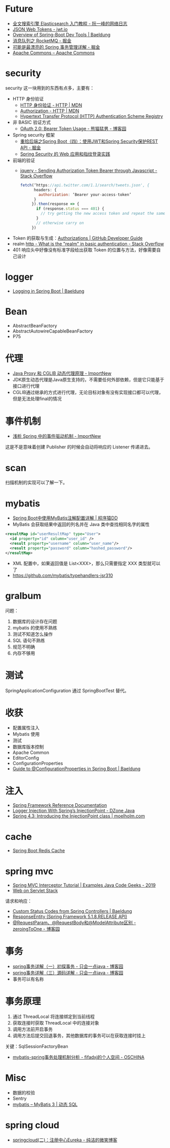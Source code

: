 * Future
  + [[http://www.ruanyifeng.com/blog/2017/08/elasticsearch.html][全文搜索引擎 Elasticsearch 入门教程 - 阮一峰的网络日志]]
  + [[https://jwt.io/][JSON Web Tokens - jwt.io]]
  + [[https://www.baeldung.com/spring-boot-devtools][Overview of Spring-Boot Dev Tools | Baeldung]]
  + [[https://juejin.im/post/5af02571f265da0b9e64fcfd#heading-39][消息队列之 RocketMQ - 掘金]]
  + [[https://juejin.im/post/5b00c52ef265da0b95276091][可能是最漂亮的 Spring 事务管理详解 - 掘金]]
  + [[https://commons.apache.org/][Apache Commons – Apache Commons]]
* security
  security 这一块用到的东西有点多，主要有：
  + HTTP 身份验证
    - [[https://developer.mozilla.org/zh-CN/docs/Web/HTTP/Authentication][HTTP 身份验证 - HTTP | MDN]]
    - [[https://developer.mozilla.org/zh-CN/docs/Web/HTTP/Headers/Authorization][Authorization - HTTP | MDN]]
    - [[http://www.iana.org/assignments/http-authschemes/http-authschemes.xhtml][Hypertext Transfer Protocol (HTTP) Authentication Scheme Registry]]
  + 非 BASIC 验证方式
    - [[https://www.cnblogs.com/XiongMaoMengNan/p/6785155.html][OAuth 2.0: Bearer Token Usage - 熊猫猛男 - 博客园]]
  + Spring security 框架
    - [[https://juejin.im/post/58c29e0b1b69e6006bce02f4][重拾后端之Spring Boot（四）：使用JWT和Spring Security保护REST API - 掘金]]
    - [[https://www.ibm.com/developerworks/cn/web/wa-spring-security-web-application-and-fingerprint-login/index.html][Spring Security 的 Web 应用和指纹登录实践]]
  + 前端的验证
    - [[https://stackoverflow.com/questions/51506579/sending-authorization-token-bearer-through-javascript][jquery - Sending Authorization Token Bearer through Javascript - Stack Overflow]]
    #+BEGIN_SRC js
      fetch(‘https://api.twitter.com/1.1/search/tweets.json', {
            headers: {
              authorization: ‘Bearer your-access-token’
            }
           }).then(response => {
             if (response.status === 401) {
               // try getting the new access token and repeat the same request
             }
             // otherwise carry on
           })
    #+END_SRC
  + Token 的获取与生成：[[https://developer.github.com/v3/oauth_authorizations/][Authorizations | GitHub Developer Guide]]
  + realm [[https://stackoverflow.com/questions/12701085/what-is-the-realm-in-basic-authentication][http - What is the "realm" in basic authentication - Stack Overflow]]
  + 401 响应头中好像没有标准字段给出获取 Token 的位置与方法，好像需要自己设计

* logger
  + [[https://www.baeldung.com/spring-boot-logging][Logging in Spring Boot | Baeldung]]

* Bean
  + AbstractBeanFactory
  + AbstractAutowireCapableBeanFactory
  + P75

* 代理
  + [[http://www.importnew.com/27772.html][Java Proxy 和 CGLIB 动态代理原理 - ImportNew]]
  + JDK原生动态代理是Java原生支持的，不需要任何外部依赖，但是它只能基于接口进行代理
  + CGLIB通过继承的方式进行代理，无论目标对象有没有实现接口都可以代理，但是无法处理final的情况

* 事件机制
  + [[http://www.importnew.com/26782.html][浅析 Spring 中的事件驱动机制 - ImportNew]]

  这是不是意味着创建 Publisher 的时候会自动将响应的 Listener 传递进去。

* scan
  扫描机制的实现可以了解一下。

* mybatis
  + [[http://blog.didispace.com/mybatisinfo/][Spring Boot中使用MyBatis注解配置详解 | 程序猿DD]]
  + MyBatis 会获取结果中返回的列名并在 Java 类中查找相同名字的属性
  #+BEGIN_SRC xml
    <resultMap id="userResultMap" type="User">
      <id property="id" column="user_id" />
      <result property="username" column="user_name"/>
      <result property="password" column="hashed_password"/>
    </resultMap>
  #+END_SRC
  
  + XML 配置中，如果返回值是 List<XXX>，那么只需要指定 XXX 类型就可以了
  + https://github.com/mybatis/typehandlers-jsr310

* gralbum
  问题：
  1. 数据库的设计存在问题
  2. mybatis 的使用不熟练
  3. 测试不知道怎么操作
  4. SQL 语句不熟练
  5. 规范不明确
  6. 内存不够用

* 测试
  SpringApplicationConfiguration 通过 SpringBootTest 替代。

* 收获
  + 配置属性注入
  + Mybatis 使用
  + 测试
  + 数据库版本控制
  + Apache Common
  + EditorConfig
  + ConfigurationProperties
  + [[https://www.baeldung.com/configuration-properties-in-spring-boot][Guide to @ConfigurationProperties in Spring Boot | Baeldung]]

* 注入
  + [[https://docs.spring.io/spring/docs/4.3.x/spring-framework-reference/htmlsingle/#beans-autowired-annotation][Spring Framework Reference Documentation]]
  + [[https://dzone.com/articles/logger-injection-with-springs-injectionpoint][Logger Injection With Spring’s InjectionPoint - DZone Java]]
  + [[https://moelholm.com/2016/10/09/spring-4-3-introducing-the-injectionpoint/][Spring 4.3: Introducing the InjectionPoint class | moelholm.com]]

* cache
  + [[https://www.concretepage.com/spring-boot/spring-boot-redis-cache#RedisCacheManager][Spring Boot Redis Cache]]

* spring mvc
  + [[https://examples.javacodegeeks.com/enterprise-java/spring/mvc/spring-mvc-interceptor-tutorial/][Spring MVC Interceptor Tutorial | Examples Java Code Geeks - 2019]]
  + [[https://docs.spring.io/spring/docs/current/spring-framework-reference/web.html#mvc-ann-requestparam][Web on Servlet Stack]]

  请求和响应：
  + [[https://www.baeldung.com/spring-mvc-controller-custom-http-status-code][Custom Status Codes from Spring Controllers | Baeldung]]
  + [[https://docs.spring.io/spring-framework/docs/current/javadoc-api/org/springframework/http/ResponseEntity.html][ResponseEntity (Spring Framework 5.1.8.RELEASE API)]]
  + [[https://www.cnblogs.com/zeroingToOne/p/8992746.html][@RequestParam、@RequestBody和@ModelAttribute区别 - zeroingToOne - 博客园]]

* 事务
  + [[https://www.cnblogs.com/dennyzhangdd/p/9549535.html][spring事务详解（一）初探事务 - 只会一点java - 博客园]]
  + [[https://www.cnblogs.com/dennyzhangdd/p/9602673.html][spring事务详解（三）源码详解 - 只会一点java - 博客园]]
  + 事务可以有名称

* 事务原理
  1. 通过 ThreadLocal 将连接绑定到当前线程
  2. 获取连接时获取 ThreadLocal 中的连接对象
  3. 调用方法前开启事务
  4. 调用方法后提交回退事务，其他数据库的事务可以在获取连接时挂上

  关键：SqlSessionFactoryBean
  + [[https://my.oschina.net/fifadxj/blog/785621][mybatis-spring事务处理机制分析 - fifadxj的个人空间 - OSCHINA]]

* Misc
  + 数据的校验
  + Sentry
  + [[http://www.mybatis.org/mybatis-3/zh/dynamic-sql.html][mybatis – MyBatis 3 | 动态 SQL]]


* spring cloud
  + [[http://www.ityouknow.com/springcloud/2017/05/10/springcloud-eureka.html][springcloud(二)：注册中心Eureka - 纯洁的微笑博客]]

